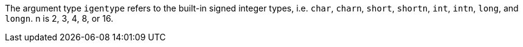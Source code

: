 The argument type `igentype` refers to the built-in signed integer types, i.e.
`char`, `charn`, `short`, `shortn`, `int`, `intn`, `long`, and `longn`.
n is 2, 3, 4, 8, or 16.

